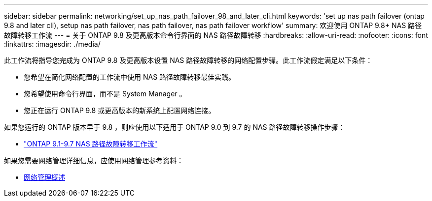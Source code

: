 ---
sidebar: sidebar 
permalink: networking/set_up_nas_path_failover_98_and_later_cli.html 
keywords: 'set up nas path failover (ontap 9.8 and later cli), setup nas path failover, nas path failover, nas path failover workflow' 
summary: 欢迎使用 ONTAP 9.8+ NAS 路径故障转移工作流 
---
= 关于 ONTAP 9.8 及更高版本命令行界面的 NAS 路径故障转移
:hardbreaks:
:allow-uri-read: 
:nofooter: 
:icons: font
:linkattrs: 
:imagesdir: ./media/


[role="lead"]
此工作流将指导您完成为 ONTAP 9.8 及更高版本设置 NAS 路径故障转移的网络配置步骤。此工作流假定满足以下条件：

* 您希望在简化网络配置的工作流中使用 NAS 路径故障转移最佳实践。
* 您希望使用命令行界面，而不是 System Manager 。
* 您正在运行 ONTAP 9.8 或更高版本的新系统上配置网络连接。


如果您运行的 ONTAP 版本早于 9.8 ，则应使用以下适用于 ONTAP 9.0 到 9.7 的 NAS 路径故障转移操作步骤：

* link:set_up_nas_path_failover_9_to_97_cli.html["ONTAP 9.1-9.7 NAS 路径故障转移工作流"]


如果您需要网络管理详细信息，应使用网络管理参考资料：

* xref:networking/networking_reference.index.adoc[网络管理概述]

